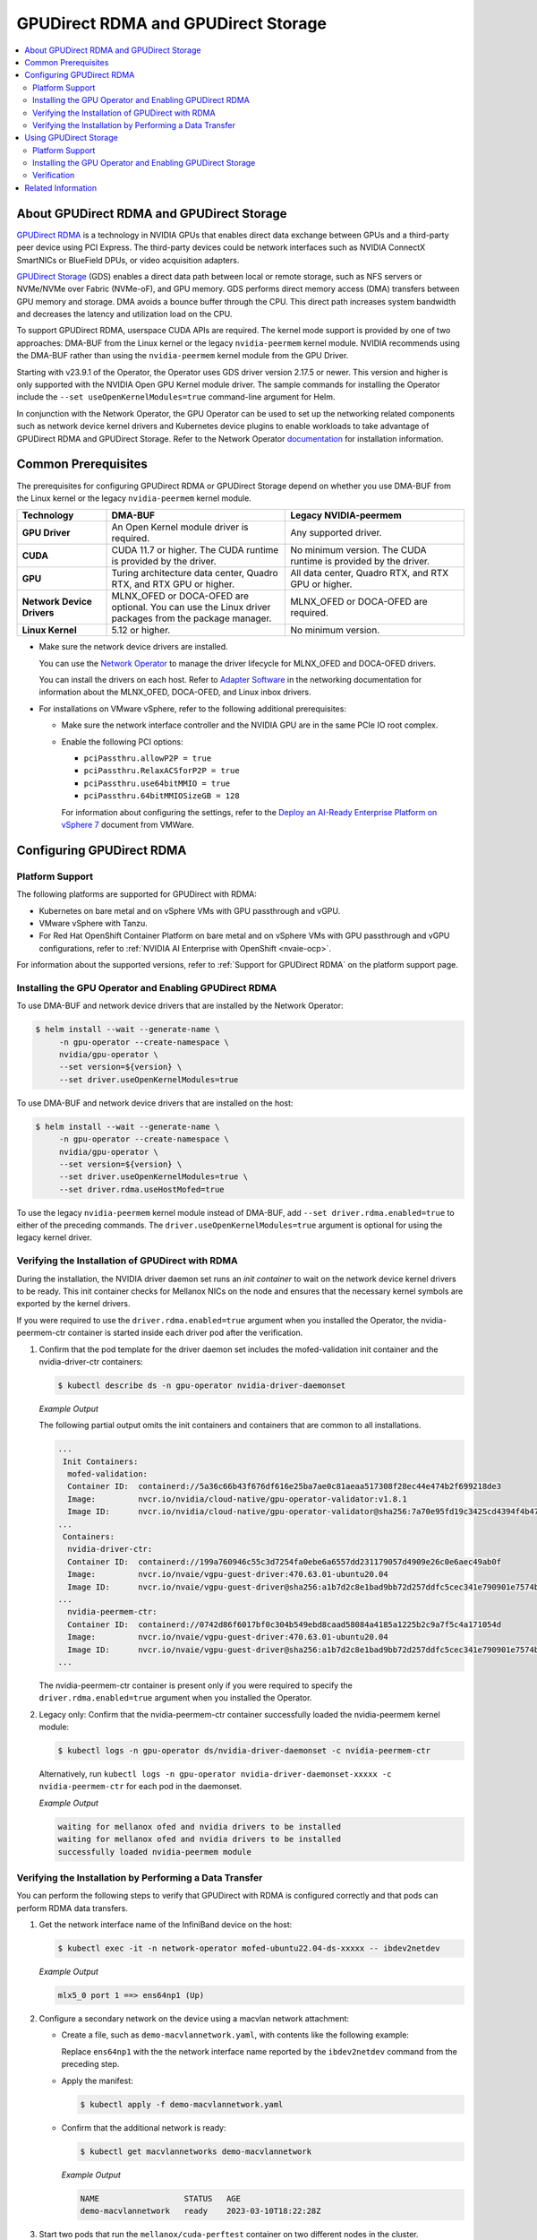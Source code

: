 .. Date: Aug 4 2021
.. Author: pramarao

.. headings (h1/h2/h3/h4/h5) are # * = -

.. _net-op: https://docs.nvidia.com/networking/display/cokan10/network+operator
.. |net-op| replace:: *NVIDIA Network Operator Deployment Guide*

.. _operator-rdma:

####################################
GPUDirect RDMA and GPUDirect Storage
####################################

.. contents::
   :depth: 2
   :local:
   :backlinks: none


******************************************
About GPUDirect RDMA and GPUDirect Storage
******************************************

`GPUDirect RDMA <https://docs.nvidia.com/cuda/gpudirect-rdma/index.html>`__ is a technology in NVIDIA GPUs that enables direct
data exchange between GPUs and a third-party peer device using PCI Express. The third-party devices could be network interfaces
such as NVIDIA ConnectX SmartNICs or BlueField DPUs, or video acquisition adapters.

`GPUDirect Storage <https://docs.nvidia.com/gpudirect-storage/overview-guide/index.html>`__ (GDS) enables a direct data path between local or remote storage, such as NFS servers or NVMe/NVMe over Fabric (NVMe-oF), and GPU memory.
GDS performs direct memory access (DMA) transfers between GPU memory and storage.
DMA avoids a bounce buffer through the CPU.
This direct path increases system bandwidth and decreases the latency and utilization load on the CPU.

To support GPUDirect RDMA, userspace CUDA APIs are required.
The kernel mode support is provided by one of two approaches: DMA-BUF from the Linux kernel or the legacy ``nvidia-peermem`` kernel module.
NVIDIA recommends using the DMA-BUF rather than using the ``nvidia-peermem`` kernel module from the GPU Driver.

Starting with v23.9.1 of the Operator, the Operator uses GDS driver version 2.17.5 or newer.
This version and higher is only supported with the NVIDIA Open GPU Kernel module driver.
The sample commands for installing the Operator include the ``--set useOpenKernelModules=true``
command-line argument for Helm.

In conjunction with the Network Operator, the GPU Operator can be used to
set up the networking related components such as network device kernel drivers and Kubernetes device plugins to enable
workloads to take advantage of GPUDirect RDMA and GPUDirect Storage.
Refer to the Network Operator `documentation <https://docs.nvidia.com/networking/software/cloud-orchestration/index.html>`_ for installation information.

********************
Common Prerequisites
********************

The prerequisites for configuring GPUDirect RDMA or GPUDirect Storage depend on whether you use DMA-BUF from the Linux kernel or the legacy ``nvidia-peermem`` kernel module.

.. list-table::
   :header-rows: 1
   :stub-columns: 1
   :widths: 20 40 40

   * - Technology
     - DMA-BUF
     - Legacy NVIDIA-peermem

   * - GPU Driver
     - An Open Kernel module driver is required.
     - Any supported driver.

   * - CUDA
     - CUDA 11.7 or higher.
       The CUDA runtime is provided by the driver.
     - No minimum version.
       The CUDA runtime is provided by the driver.

   * - GPU
     - Turing architecture data center, Quadro RTX, and RTX GPU or higher.
     - All data center, Quadro RTX, and RTX GPU or higher.

   * - Network Device Drivers
     - MLNX_OFED or DOCA-OFED are optional.
       You can use the Linux driver packages from the package manager.
     - MLNX_OFED or DOCA-OFED are required.

   * - Linux Kernel
     - 5.12 or higher.
     - No minimum version.

* Make sure the network device drivers are installed.

  You can use the `Network Operator <https://docs.nvidia.com/networking/software/cloud-orchestration/index.html>`__
  to manage the driver lifecycle for MLNX_OFED and DOCA-OFED drivers.

  You can install the drivers on each host.
  Refer to `Adapter Software <https://docs.nvidia.com/networking/software/adapter-software/index.html>`__
  in the networking documentation for information about the MLNX_OFED, DOCA-OFED, and Linux inbox drivers.

* For installations on VMware vSphere, refer to the following additional prerequisites:

  * Make sure the network interface controller and the NVIDIA GPU are in the same PCIe IO root complex.
  * Enable the following PCI options:

    * ``pciPassthru.allowP2P = true``
    * ``pciPassthru.RelaxACSforP2P = true``
    * ``pciPassthru.use64bitMMIO = true``
    * ``pciPassthru.64bitMMIOSizeGB = 128``

    For information about configuring the settings, refer to the
    `Deploy an AI-Ready Enterprise Platform on vSphere 7 <https://core.vmware.com/resource/deploy-ai-ready-vsphere-7#vm-settings-A>`_
    document from VMWare.

**************************
Configuring GPUDirect RDMA
**************************

Platform Support
================

The following platforms are supported for GPUDirect with RDMA:

* Kubernetes on bare metal and on vSphere VMs with GPU passthrough and vGPU.
* VMware vSphere with Tanzu.
* For Red Hat OpenShift Container Platform on bare metal and on vSphere VMs with GPU passthrough and vGPU configurations,
  refer to :ref:`NVIDIA AI Enterprise with OpenShift <nvaie-ocp>`.

For information about the supported versions, refer to :ref:`Support for GPUDirect RDMA` on the platform support page.

Installing the GPU Operator and Enabling GPUDirect RDMA
=======================================================

To use DMA-BUF and network device drivers that are installed by the Network Operator:

.. code-block:: console

   $ helm install --wait --generate-name \
        -n gpu-operator --create-namespace \
        nvidia/gpu-operator \
        --set version=${version} \
        --set driver.useOpenKernelModules=true

To use DMA-BUF and network device drivers that are installed on the host:

.. code-block:: console

   $ helm install --wait --generate-name \
        -n gpu-operator --create-namespace \
        nvidia/gpu-operator \
        --set version=${version} \
        --set driver.useOpenKernelModules=true \
        --set driver.rdma.useHostMofed=true

To use the legacy ``nvidia-peermem`` kernel module instead of DMA-BUF, add ``--set driver.rdma.enabled=true`` to either of the preceding commands.
The ``driver.useOpenKernelModules=true`` argument is optional for using the legacy kernel driver.

Verifying the Installation of GPUDirect with RDMA
=================================================

During the installation, the NVIDIA driver daemon set runs an `init container` to wait on the network device kernel drivers to be ready.
This init container checks for Mellanox NICs on the node and ensures that the necessary kernel symbols are exported by the kernel drivers.

If you were required to use the ``driver.rdma.enabled=true`` argument when you installed the Operator, the nvidia-peermem-ctr container is started inside each driver pod after the verification.

#. Confirm that the pod template for the driver daemon set includes the mofed-validation init container and
   the nvidia-driver-ctr containers:

   .. code-block:: console

      $ kubectl describe ds -n gpu-operator nvidia-driver-daemonset

   *Example Output*

   The following partial output omits the init containers and containers that are common to all installations.

   .. code-block:: output

      ...
       Init Containers:
        mofed-validation:
        Container ID:  containerd://5a36c66b43f676df616e25ba7ae0c81aeaa517308f28ec44e474b2f699218de3
        Image:         nvcr.io/nvidia/cloud-native/gpu-operator-validator:v1.8.1
        Image ID:      nvcr.io/nvidia/cloud-native/gpu-operator-validator@sha256:7a70e95fd19c3425cd4394f4b47bbf2119a70bd22d67d72e485b4d730853262c
      ...
       Containers:
        nvidia-driver-ctr:
        Container ID:  containerd://199a760946c55c3d7254fa0ebe6a6557dd231179057d4909e26c0e6aec49ab0f
        Image:         nvcr.io/nvaie/vgpu-guest-driver:470.63.01-ubuntu20.04
        Image ID:      nvcr.io/nvaie/vgpu-guest-driver@sha256:a1b7d2c8e1bad9bb72d257ddfc5cec341e790901e7574ba2c32acaddaaa94625
      ...
        nvidia-peermem-ctr:
        Container ID:  containerd://0742d86f6017bf0c304b549ebd8caad58084a4185a1225b2c9a7f5c4a171054d
        Image:         nvcr.io/nvaie/vgpu-guest-driver:470.63.01-ubuntu20.04
        Image ID:      nvcr.io/nvaie/vgpu-guest-driver@sha256:a1b7d2c8e1bad9bb72d257ddfc5cec341e790901e7574ba2c32acaddaaa94625
      ...

   The nvidia-peermem-ctr container is present only if you were required to specify the ``driver.rdma.enabled=true`` argument when you installed the Operator.

#. Legacy only: Confirm that the nvidia-peermem-ctr container successfully loaded the nvidia-peermem kernel module:

   .. code-block:: console

      $ kubectl logs -n gpu-operator ds/nvidia-driver-daemonset -c nvidia-peermem-ctr

   Alternatively, run ``kubectl logs -n gpu-operator nvidia-driver-daemonset-xxxxx -c nvidia-peermem-ctr`` for each pod in the daemonset.

   *Example Output*

   .. code-block:: output

      waiting for mellanox ofed and nvidia drivers to be installed
      waiting for mellanox ofed and nvidia drivers to be installed
      successfully loaded nvidia-peermem module


Verifying the Installation by Performing a Data Transfer
========================================================

You can perform the following steps to verify that GPUDirect with RDMA is configured
correctly and that pods can perform RDMA data transfers.

#. Get the network interface name of the InfiniBand device on the host:

   .. code-block:: console

      $ kubectl exec -it -n network-operator mofed-ubuntu22.04-ds-xxxxx -- ibdev2netdev

   *Example Output*

   .. code-block:: output

      mlx5_0 port 1 ==> ens64np1 (Up)

#. Configure a secondary network on the device using a macvlan network attachment:

   - Create a file, such as ``demo-macvlannetwork.yaml``, with contents like the following example:

     .. code-block:: yaml
        :emphasize-lines: 7

        apiVersion: mellanox.com/v1alpha1
        kind: MacvlanNetwork
        metadata:
          name: demo-macvlannetwork
        spec:
          networkNamespace: "default"
        master: "ens64np1"
        mode: "bridge"
        mtu: 1500
        ipam: |
          {
            "type": "whereabouts",
            "range": "192.168.2.225/28",
            "exclude": [
              "192.168.2.229/30",
              "192.168.2.236/32"
            ]
          }

     Replace ``ens64np1`` with the the network interface name reported by the ``ibdev2netdev`` command
     from the preceding step.

   - Apply the manifest:

     .. code-block:: console

        $ kubectl apply -f demo-macvlannetwork.yaml

   - Confirm that the additional network is ready:

     .. code-block:: console

        $ kubectl get macvlannetworks demo-macvlannetwork

     *Example Output*

     .. code-block:: output

        NAME                  STATUS   AGE
        demo-macvlannetwork   ready    2023-03-10T18:22:28Z

#. Start two pods that run the ``mellanox/cuda-perftest`` container on two different nodes in the cluster.

   .. tab-set::

      .. tab-item:: demo-pod-1

         - Create a file, such as ``demo-pod-1.yaml``, for the first pod with contents like the following:

           .. literalinclude:: ./manifests/input/gpu-direct-rdma-demo-pod-1.yaml
              :language: yaml
              :emphasize-lines: 4,17

         - Apply the manifest:

           .. code-block:: console

              $ kubectl apply -f demo-pod-1.yaml

      .. tab-item:: demo-pod-2

         - Create a file, such as ``demo-pod-2.yaml``, for the second pod with contents like the following:

           .. literalinclude:: ./manifests/input/gpu-direct-rdma-demo-pod-2.yaml
              :language: yaml
              :emphasize-lines: 4,17

         - Apply the manifest:

           .. code-block:: console

              $ kubectl apply -f demo-pod-2.yaml

#. Get the IP addresses of the pods:

   .. code-block:: console

      $ kubectl get pods -o wide

   *Example Output*

   .. code-block:: output

      NAME         READY   STATUS    RESTARTS   AGE    IP              NODE      NOMINATED NODE   READINESS GATES
      demo-pod-1   1/1     Running   0          3d4h   192.168.38.90   nvnode1   <none>           <none>
      demo-pod-2   1/1     Running   0          3d4h   192.168.47.89   nvnode2   <none>           <none>

#. From one terminal, open a shell in the container on the first pod and start the performance test server:

   .. code-block:: console

      $ kubectl exec -it demo-pod-1 -- ib_write_bw --use_cuda=0 --use_cuda_dmabuf \
          -d mlx5_0 -a -F --report_gbits -q 1

   *Example Output*

   .. code-block:: output

      ************************************
      * Waiting for client to connect... *
      ************************************

#. From another terminal, open a shell in the container on the second pod and run the performance client:

   .. code-block:: console

      $ kubectl exec -it demo-pod-2 -- ib_write_bw -n 5000 --use_cuda=0 --use_cuda_dmabuf \
          -d mlx5_0 -a -F --report_gbits -q 1 192.168.38.90

   *Example Output*

   .. code-block:: output

      ---------------------------------------------------------------------------------------
                         RDMA_Write BW Test
      Dual-port       : OFF          Device         : mlx5_0
      Number of qps   : 1            Transport type : IB
      Connection type : RC           Using SRQ      : OFF
      PCIe relax order: ON
      ibv_wr* API     : ON
      TX depth        : 128
      CQ Moderation   : 100
      Mtu             : 1024[B]
      Link type       : Ethernet
      GID index       : 5
      Max inline data : 0[B]
      rdma_cm QPs     : OFF
      Data ex. method : Ethernet
     ---------------------------------------------------------------------------------------
      local address: LID 0000 QPN 0x01ac PSN 0xc76db1 RKey 0x23beb2 VAddr 0x007f26a2c8b000
      GID: 00:00:00:00:00:00:00:00:00:00:255:255:192:168:02:226
      remote address: LID 0000 QPN 0x01a9 PSN 0x2f722 RKey 0x23beaf VAddr 0x007f820b24f000
      GID: 00:00:00:00:00:00:00:00:00:00:255:255:192:168:02:225
     ---------------------------------------------------------------------------------------
      #bytes     #iterations    BW peak[Gb/sec]    BW average[Gb/sec]   MsgRate[Mpps]
      2          5000             0.11               0.11               6.897101
      4          5000             0.22               0.22               6.995646
      8          5000             0.45               0.45               7.014752
      16         5000             0.90               0.90               7.017509
      32         5000             1.80               1.80               7.020162
      64         5000             3.59               3.59               7.007110
      128        5000             7.19               7.18               7.009540
      256        5000             15.06              14.98              7.313517
      512        5000             30.04              29.73              7.259329
      1024       5000             59.65              58.81              7.178529
      2048       5000             91.53              91.47              5.582931
      4096       5000             92.13              92.06              2.809574
      8192       5000             92.35              92.31              1.408535
      16384      5000             92.46              92.46              0.705381
      32768      5000             92.36              92.35              0.352302
      65536      5000             92.39              92.38              0.176196
      131072     5000             92.42              92.41              0.088131
      262144     5000             92.45              92.44              0.044080
      524288     5000             92.42              92.42              0.022034
      1048576    5000             92.40              92.40              0.011015
      2097152    5000             92.40              92.39              0.005507
      4194304    5000             92.40              92.39              0.002753
      8388608    5000             92.39              92.39              0.001377
     ---------------------------------------------------------------------------------------

   The command output indicates that the data transfer rate was approximately 92 Gbps.

#. Delete the pods:

   .. code-block:: console

      $ kubectl delete -f demo-pod-1.yaml -f demo-pod-2.yaml

#. Delete the secondary network:

   .. code-block:: console

      $ kubectl delete -f demo-macvlannetworks.yaml


***********************
Using GPUDirect Storage
***********************

Platform Support
================

See :ref:`Support for GPUDirect Storage` on the platform support page.


Installing the GPU Operator and Enabling GPUDirect Storage
==========================================================

The following section is applicable to the following configurations and describe how to deploy the GPU Operator using the Helm Chart:

* Kubernetes on bare metal and on vSphere VMs with GPU passthrough and vGPU.

Starting with v22.9.1, the GPU Operator provides an option to load the ``nvidia-fs`` kernel module during the bootstrap of the NVIDIA driver daemon set.
Starting with v23.9.1, the GPU Operator deploys a version of GDS that requires using the NVIDIA Open Kernel module driver.

The following sample command applies to clusters that use the Network Operator to install the network device kernel drivers.

.. code-block:: console

   $ helm install --wait --generate-name \
        -n gpu-operator --create-namespace \
        nvidia/gpu-operator \
        --set version=${version} \
        --set driver.useOpenKernelModules=true \
        --set gds.enabled=true

Add ``--set driver.rdma.enabled=true`` to the command to use the legacy ``nvidia-peermem`` kernel module.


Verification
==============

During the installation, an init container is used with the driver daemon set to wait on the network device kernel drivers to be ready.
This init container checks for Mellanox NICs on the node and ensures that the necessary kernel symbols are exported by the kernel drivers.
After the verification completes, the nvidia-fs-ctr container starts inside the driver pods.

If you were required to use the ``driver.rdma.enabled=true`` argument when you installed the Operator, the nvidia-peermem-ctr container is started inside each driver pod after the verification.

.. code-block:: console

   $ kubectl get pod -n gpu-operator

*Example Output*

.. code-block:: output

   gpu-operator   gpu-feature-discovery-pktzg                                       1/1     Running     0          11m
   gpu-operator   gpu-operator-1672257888-node-feature-discovery-master-7ccb7txmc   1/1     Running     0          12m
   gpu-operator   gpu-operator-1672257888-node-feature-discovery-worker-bqhrl       1/1     Running     0          11m
   gpu-operator   gpu-operator-6f64c86bc-zjqdh                                      1/1     Running     0          12m
   gpu-operator   nvidia-container-toolkit-daemonset-rgwqg                          1/1     Running     0          11m
   gpu-operator   nvidia-cuda-validator-8whvt                                       0/1     Completed   0          8m50s
   gpu-operator   nvidia-dcgm-exporter-pt9q9                                        1/1     Running     0          11m
   gpu-operator   nvidia-device-plugin-daemonset-472fc                              1/1     Running     0          11m
   gpu-operator   nvidia-device-plugin-validator-29nhc                              0/1     Completed   0          8m34s
   gpu-operator   nvidia-driver-daemonset-j9vw6                                     3/3     Running     0          12m
   gpu-operator   nvidia-mig-manager-mtjcw                                          1/1     Running     0          7m35s
   gpu-operator   nvidia-operator-validator-b8nz2                                   1/1     Running     0          11m


.. code-block:: console

   $ kubectl describe pod -n gpu-operator nvidia-driver-daemonset-xxxx
   <snip>
    Init Containers:
     mofed-validation:
      Container ID:  containerd://a31a8c16ce7596073fef7cb106da94c452fdff111879e7fc3ec58b9cef83856a
      Image:         nvcr.io/nvidia/cloud-native/gpu-operator-validator:v22.9.1
      Image ID:      nvcr.io/nvidia/cloud-native/gpu-operator-validator@sha256:18c9ea88ae06d479e6657b8a4126a8ee3f4300a40c16ddc29fb7ab3763d46005

    <snip>
    Containers:
     nvidia-driver-ctr:
      Container ID:  containerd://7cf162e4ee4af865c0be2023d61fbbf68c828d396207e7eab2506f9c2a5238a4
      Image:         nvcr.io/nvidia/driver:525.60.13-ubuntu20.04
      Image ID:      nvcr.io/nvidia/driver@sha256:0ee0c585fa720f177734b3295a073f402d75986c1fe018ae68bd73fe9c21b8d8


     <snip>
     nvidia-peermem-ctr:
      Container ID:  containerd://5c71c9f8ccb719728a0503500abecfb5423e8088f474d686ee34b5fe3746c28e
      Image:         nvcr.io/nvidia/driver:525.60.13-ubuntu20.04
      Image ID:      nvcr.io/nvidia/driver@sha256:0ee0c585fa720f177734b3295a073f402d75986c1fe018ae68bd73fe9c21b8d8

     <snip>
     nvidia-fs-ctr:
      Container ID:  containerd://f5c597d59e1cf8747aa20b8c229a6f6edd3ed588b9d24860209ba0cc009c0850
      Image:         nvcr.io/nvidia/cloud-native/nvidia-fs:2.14.13-ubuntu20.04
      Image ID:      nvcr.io/nvidia/cloud-native/nvidia-fs@sha256:109485365f68caeaee1edee0f3f4d722fe5b5d7071811fc81c630c8a840b847b

    <snip>



Lastly, verify that NVIDIA kernel modules are loaded on the worker node:

.. code-block:: console

   $ lsmod | grep nvidia

   nvidia_fs             245760  0
   nvidia_peermem         16384  0
   nvidia_modeset       1159168  0
   nvidia_uvm           1048576  0
   nvidia              39059456  115 nvidia_uvm,nvidia_modeset
   ib_core               319488  9 rdma_cm,ib_ipoib,iw_cm,ib_umad,rdma_ucm,ib_uverbs,mlx5_ib,ib_cm
   drm                   491520  6 drm_kms_helper,drm_vram_helper,nvidia,mgag200,ttm


*******************
Related Information
*******************

Refer to the following resources for more information:

  * GPUDirect RDMA: https://docs.nvidia.com/cuda/gpudirect-rdma/index.html

  * NVIDIA Network Operator: https://github.com/Mellanox/network-operator

  * Blog post on deploying the Network Operator: https://developer.nvidia.com/blog/deploying-gpudirect-rdma-on-egx-stack-with-the-network-operator/
